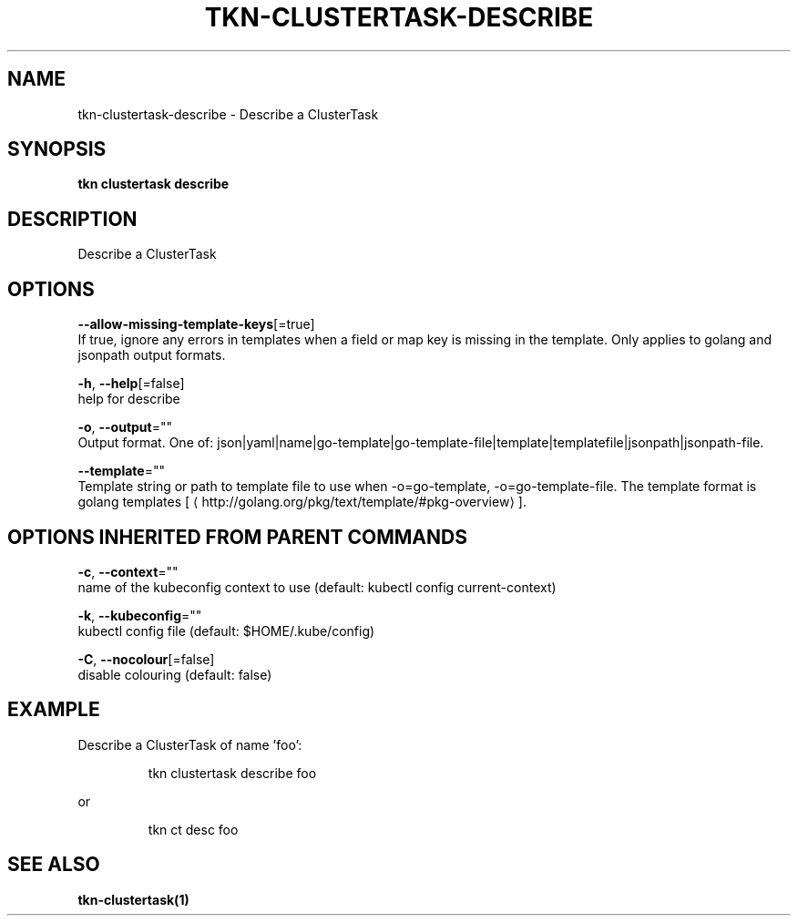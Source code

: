.TH "TKN\-CLUSTERTASK\-DESCRIBE" "1" "" "Auto generated by spf13/cobra" "" 
.nh
.ad l


.SH NAME
.PP
tkn\-clustertask\-describe \- Describe a ClusterTask


.SH SYNOPSIS
.PP
\fBtkn clustertask describe\fP


.SH DESCRIPTION
.PP
Describe a ClusterTask


.SH OPTIONS
.PP
\fB\-\-allow\-missing\-template\-keys\fP[=true]
    If true, ignore any errors in templates when a field or map key is missing in the template. Only applies to golang and jsonpath output formats.

.PP
\fB\-h\fP, \fB\-\-help\fP[=false]
    help for describe

.PP
\fB\-o\fP, \fB\-\-output\fP=""
    Output format. One of: json|yaml|name|go\-template|go\-template\-file|template|templatefile|jsonpath|jsonpath\-file.

.PP
\fB\-\-template\fP=""
    Template string or path to template file to use when \-o=go\-template, \-o=go\-template\-file. The template format is golang templates [
\[la]http://golang.org/pkg/text/template/#pkg-overview\[ra]].


.SH OPTIONS INHERITED FROM PARENT COMMANDS
.PP
\fB\-c\fP, \fB\-\-context\fP=""
    name of the kubeconfig context to use (default: kubectl config current\-context)

.PP
\fB\-k\fP, \fB\-\-kubeconfig\fP=""
    kubectl config file (default: $HOME/.kube/config)

.PP
\fB\-C\fP, \fB\-\-nocolour\fP[=false]
    disable colouring (default: false)


.SH EXAMPLE
.PP
Describe a ClusterTask of name 'foo':

.PP
.RS

.nf
tkn clustertask describe foo

.fi
.RE

.PP
or

.PP
.RS

.nf
tkn ct desc foo

.fi
.RE


.SH SEE ALSO
.PP
\fBtkn\-clustertask(1)\fP
